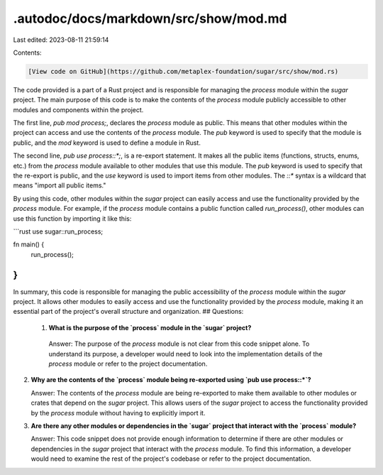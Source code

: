.autodoc/docs/markdown/src/show/mod.md
======================================

Last edited: 2023-08-11 21:59:14

Contents:

.. code-block:: md

    [View code on GitHub](https://github.com/metaplex-foundation/sugar/src/show/mod.rs)

The code provided is a part of a Rust project and is responsible for managing the `process` module within the `sugar` project. The main purpose of this code is to make the contents of the `process` module publicly accessible to other modules and components within the project.

The first line, `pub mod process;`, declares the `process` module as public. This means that other modules within the project can access and use the contents of the `process` module. The `pub` keyword is used to specify that the module is public, and the `mod` keyword is used to define a module in Rust.

The second line, `pub use process::*;`, is a re-export statement. It makes all the public items (functions, structs, enums, etc.) from the `process` module available to other modules that use this module. The `pub` keyword is used to specify that the re-export is public, and the `use` keyword is used to import items from other modules. The `::*` syntax is a wildcard that means "import all public items."

By using this code, other modules within the `sugar` project can easily access and use the functionality provided by the `process` module. For example, if the `process` module contains a public function called `run_process()`, other modules can use this function by importing it like this:

```rust
use sugar::run_process;

fn main() {
    run_process();
}
```

In summary, this code is responsible for managing the public accessibility of the `process` module within the `sugar` project. It allows other modules to easily access and use the functionality provided by the `process` module, making it an essential part of the project's overall structure and organization.
## Questions: 
 1. **What is the purpose of the `process` module in the `sugar` project?**

   Answer: The purpose of the `process` module is not clear from this code snippet alone. To understand its purpose, a developer would need to look into the implementation details of the `process` module or refer to the project documentation.

2. **Why are the contents of the `process` module being re-exported using `pub use process::*`?**

   Answer: The contents of the `process` module are being re-exported to make them available to other modules or crates that depend on the `sugar` project. This allows users of the `sugar` project to access the functionality provided by the `process` module without having to explicitly import it.

3. **Are there any other modules or dependencies in the `sugar` project that interact with the `process` module?**

   Answer: This code snippet does not provide enough information to determine if there are other modules or dependencies in the `sugar` project that interact with the `process` module. To find this information, a developer would need to examine the rest of the project's codebase or refer to the project documentation.

